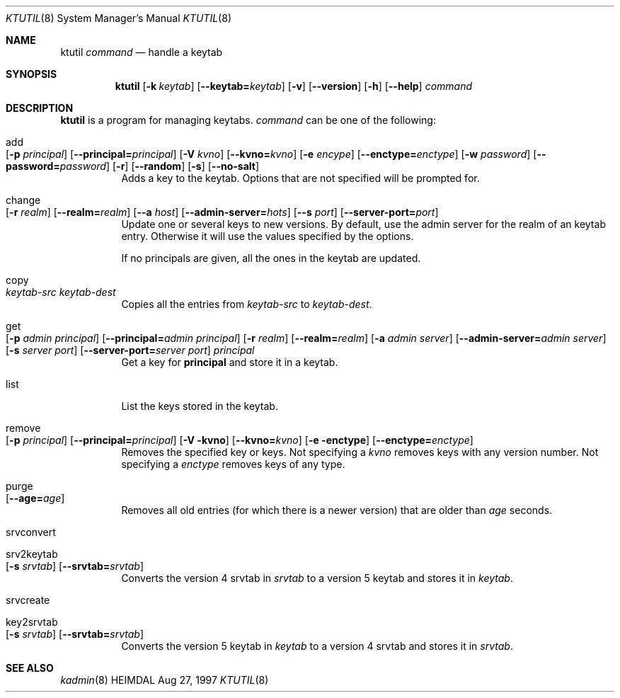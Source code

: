 .\" $Id: ktutil.8,v 1.1.1.1.4.2 2000/06/16 18:31:40 thorpej Exp $
.\"
.Dd Aug 27, 1997
.Dt KTUTIL 8
.Os HEIMDAL
.Sh NAME
.Nm ktutil
.Ar command
.Nd
handle a keytab
.Sh SYNOPSIS
.Nm
.Op Fl k Ar keytab
.Op Fl -keytab= Ns Ar keytab
.Op Fl v
.Op Fl -version
.Op Fl h
.Op Fl -help
.Ar command
.Sh DESCRIPTION
.Nm
is a program for managing keytabs.
.Ar command
can be one of the following:
.Bl -tag -width Ds
.It add Xo
.Op Fl p Ar principal
.Op Fl -principal= Ns Ar principal
.Op Fl V Ar kvno
.Op Fl -kvno= Ns Ar kvno
.Op Fl e Ar encype
.Op Fl -enctype= Ns Ar enctype
.Op Fl w Ar password
.Op Fl -password= Ns Ar password
.Op Fl r
.Op Fl -random
.Op Fl s
.Op Fl -no-salt
.Xc
Adds a key to the keytab. Options that are not specified will be
prompted for.
.It change Xo
.Op Fl r Ar realm
.Op Fl -realm= Ns Ar realm
.Op Fl -a Ar host
.Op Fl -admin-server= Ns Ar hots
.Op Fl -s Ar port
.Op Fl -server-port= Ns Ar port
.Xc
Update one or several keys to new versions.  By default, use the admin
server for the realm of an keytab entry.  Otherwise it will use the
values specified by the options.
.Pp
If no principals are given, all the ones in the keytab are updated.
.It copy Xo
.Ar keytab-src
.Ar keytab-dest
.Xc
Copies all the entries from
.Ar keytab-src
to
.Ar keytab-dest .
.It get Xo
.Op Fl p Ar admin principal
.Op Fl -principal= Ns Ar admin principal
.Op Fl r Ar realm
.Op Fl -realm= Ns Ar realm
.Op Fl a Ar admin server
.Op Fl -admin-server= Ns Ar admin server
.Op Fl s Ar server port
.Op Fl -server-port= Ns Ar server port
.Ar principal
.Xc
Get a key for
.Nm principal
and store it in a keytab.
.It list
List the keys stored in the keytab.
.It remove Xo
.Op Fl p Ar principal
.Op Fl -principal= Ns Ar principal
.Op Fl V kvno
.Op Fl -kvno= Ns Ar kvno
.Op Fl e enctype
.Op Fl -enctype= Ns Ar enctype
.Xc
Removes the specified key or keys. Not specifying a
.Ar kvno
removes keys with any version number. Not specifying a
.Ar enctype
removes keys of any type.
.It purge Xo
.Op Fl -age= Ns Ar age
.Xc
Removes all old entries (for which there is a newer version) that are
older than
.Ar age
seconds.
.It srvconvert
.It srv2keytab Xo
.Op Fl s Ar srvtab
.Op Fl -srvtab= Ns Ar srvtab
.Xc
Converts the version 4 srvtab in
.Ar srvtab
to a version 5 keytab and stores it in
.Ar keytab .
.It srvcreate
.It key2srvtab Xo
.Op Fl s Ar srvtab
.Op Fl -srvtab= Ns Ar srvtab
.Xc
Converts the version 5 keytab in
.Ar keytab
to a version 4 srvtab and stores it in
.Ar srvtab .
.El
.Sh SEE ALSO
.Xr kadmin 8

